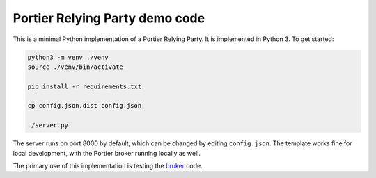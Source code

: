 Portier Relying Party demo code
===============================

This is a minimal Python implementation of a Portier Relying Party. It is
implemented in Python 3. To get started:

.. code-block:: bash

    python3 -m venv ./venv
    source ./venv/bin/activate

    pip install -r requirements.txt

    cp config.json.dist config.json

    ./server.py

The server runs on port 8000 by default, which can be changed by editing
``config.json``. The template works fine for local development, with the
Portier broker running locally as well.

The primary use of this implementation is testing the `broker`_ code.

.. _broker: https://github.com/portier/portier-broker
